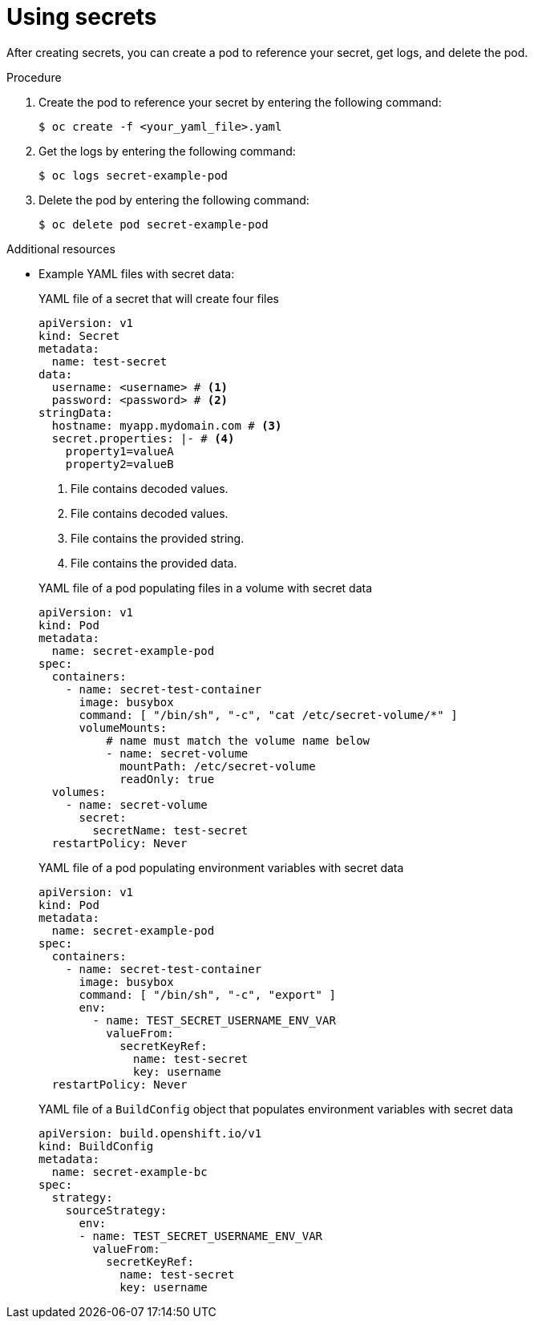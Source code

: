 // Module included in the following assemblies:
// * builds/creating-build-inputs.adoc

:_mod-docs-content-type: PROCEDURE
[id="builds-using-secrets_{context}"]
= Using secrets

After creating secrets, you can create a pod to reference your secret, get logs, and delete the pod.

.Procedure

. Create the pod to reference your secret by entering the following command:
+
[source,terminal]
----
$ oc create -f <your_yaml_file>.yaml
----

. Get the logs by entering the following command:
+
[source,terminal]
----
$ oc logs secret-example-pod
----

. Delete the pod by entering the following command:
+
[source,terminal]
----
$ oc delete pod secret-example-pod
----

[role="_additional-resources"]
.Additional resources

* Example YAML files with secret data:
+

.YAML file of a secret that will create four files
[source,yaml]
----
apiVersion: v1
kind: Secret
metadata:
  name: test-secret
data:
  username: <username> # <1>
  password: <password> # <2>
stringData:
  hostname: myapp.mydomain.com # <3>
  secret.properties: |- # <4>
    property1=valueA
    property2=valueB
----
<1> File contains decoded values.
<2> File contains decoded values.
<3> File contains the provided string.
<4> File contains the provided data.
+

.YAML file of a pod populating files in a volume with secret data
[source,yaml]
----
apiVersion: v1
kind: Pod
metadata:
  name: secret-example-pod
spec:
  containers:
    - name: secret-test-container
      image: busybox
      command: [ "/bin/sh", "-c", "cat /etc/secret-volume/*" ]
      volumeMounts:
          # name must match the volume name below
          - name: secret-volume
            mountPath: /etc/secret-volume
            readOnly: true
  volumes:
    - name: secret-volume
      secret:
        secretName: test-secret
  restartPolicy: Never
----
+

.YAML file of a pod populating environment variables with secret data
[source,yaml]
----
apiVersion: v1
kind: Pod
metadata:
  name: secret-example-pod
spec:
  containers:
    - name: secret-test-container
      image: busybox
      command: [ "/bin/sh", "-c", "export" ]
      env:
        - name: TEST_SECRET_USERNAME_ENV_VAR
          valueFrom:
            secretKeyRef:
              name: test-secret
              key: username
  restartPolicy: Never
----
+

.YAML file of a `BuildConfig` object that populates environment variables with secret data
[source,yaml]
----
apiVersion: build.openshift.io/v1
kind: BuildConfig
metadata:
  name: secret-example-bc
spec:
  strategy:
    sourceStrategy:
      env:
      - name: TEST_SECRET_USERNAME_ENV_VAR
        valueFrom:
          secretKeyRef:
            name: test-secret
            key: username
----

